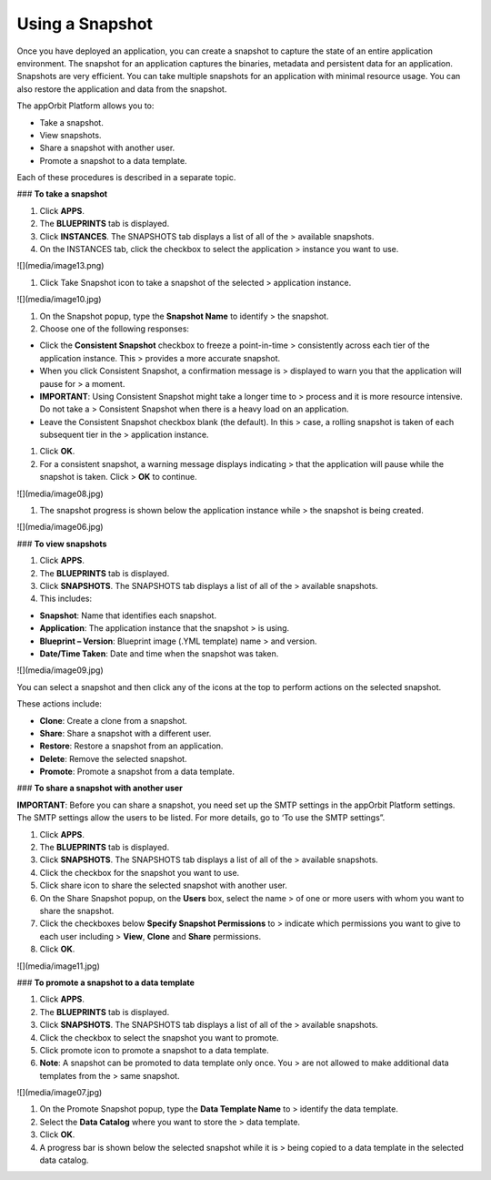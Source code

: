 **Using a Snapshot**
--------------------

Once you have deployed an application, you can create a snapshot to
capture the state of an entire application environment. The snapshot for
an application captures the binaries, metadata and persistent data for
an application. Snapshots are very efficient. You can take multiple
snapshots for an application with minimal resource usage. You can also
restore the application and data from the snapshot.

The appOrbit Platform allows you to:

-   Take a snapshot.

-   View snapshots.

-   Share a snapshot with another user.

-   Promote a snapshot to a data template.

Each of these procedures is described in a separate topic.

### **To take a snapshot**

1.  Click **APPS**.

2.  The **BLUEPRINTS** tab is displayed.

3.  Click **INSTANCES**. The SNAPSHOTS tab displays a list of all of the
    > available snapshots.

4.  On the INSTANCES tab, click the checkbox to select the application
    > instance you want to use.

![](media/image13.png)

1.  Click Take Snapshot icon to take a snapshot of the selected
    > application instance.

![](media/image10.jpg)

1.  On the Snapshot popup, type the **Snapshot Name** to identify
    > the snapshot.

2.  Choose one of the following responses:

-   Click the **Consistent Snapshot** checkbox to freeze a point-in-time
    > consistently across each tier of the application instance. This
    > provides a more accurate snapshot.

-   When you click Consistent Snapshot, a confirmation message is
    > displayed to warn you that the application will pause for
    > a moment.

-   **IMPORTANT**: Using Consistent Snapshot might take a longer time to
    > process and it is more resource intensive. Do not take a
    > Consistent Snapshot when there is a heavy load on an application.

-   Leave the Consistent Snapshot checkbox blank (the default). In this
    > case, a rolling snapshot is taken of each subsequent tier in the
    > application instance.

1.  Click **OK**.

2.  For a consistent snapshot, a warning message displays indicating
    > that the application will pause while the snapshot is taken. Click
    > **OK** to continue.

![](media/image08.jpg)

1.  The snapshot progress is shown below the application instance while
    > the snapshot is being created.

![](media/image06.jpg)

### **To view snapshots**

1.  Click **APPS**.

2.  The **BLUEPRINTS** tab is displayed.

3.  Click **SNAPSHOTS**. The SNAPSHOTS tab displays a list of all of the
    > available snapshots.

4.  This includes:

-   **Snapshot**: Name that identifies each snapshot.

-   **Application**: The application instance that the snapshot
    > is using.

-   **Blueprint – Version**: Blueprint image (.YML template) name
    > and version.

-   **Date/Time Taken**: Date and time when the snapshot was taken.

![](media/image09.jpg)

You can select a snapshot and then click any of the icons at the top to
perform actions on the selected snapshot.

These actions include:

-   **Clone**: Create a clone from a snapshot.

-   **Share**: Share a snapshot with a different user.

-   **Restore**: Restore a snapshot from an application.

-   **Delete**: Remove the selected snapshot.

-   **Promote**: Promote a snapshot from a data template.

### **To share a snapshot with another user**

**IMPORTANT**: Before you can share a snapshot, you need set up the SMTP
settings in the appOrbit Platform settings. The SMTP settings allow the
users to be listed. For more details, go to ‘To use the SMTP settings”.

1.  Click **APPS**.

2.  The **BLUEPRINTS** tab is displayed.

3.  Click **SNAPSHOTS**. The SNAPSHOTS tab displays a list of all of the
    > available snapshots.

4.  Click the checkbox for the snapshot you want to use.

5.  Click share icon to share the selected snapshot with another user.

6.  On the Share Snapshot popup, on the **Users** box, select the name
    > of one or more users with whom you want to share the snapshot.

7.  Click the checkboxes below **Specify Snapshot Permissions** to
    > indicate which permissions you want to give to each user including
    > **View**, **Clone** and **Share** permissions.

8.  Click **OK**.

![](media/image11.jpg)

### **To promote a snapshot to a data template**

1.  Click **APPS**.

2.  The **BLUEPRINTS** tab is displayed.

3.  Click **SNAPSHOTS**. The SNAPSHOTS tab displays a list of all of the
    > available snapshots.

4.  Click the checkbox to select the snapshot you want to promote.

5.  Click promote icon to promote a snapshot to a data template.

6.  **Note**: A snapshot can be promoted to data template only once. You
    > are not allowed to make additional data templates from the
    > same snapshot.

![](media/image07.jpg)

1.  On the Promote Snapshot popup, type the **Data Template Name** to
    > identify the data template.

2.  Select the **Data Catalog** where you want to store the
    > data template.

3.  Click **OK**.

4.  A progress bar is shown below the selected snapshot while it is
    > being copied to a data template in the selected data catalog.
